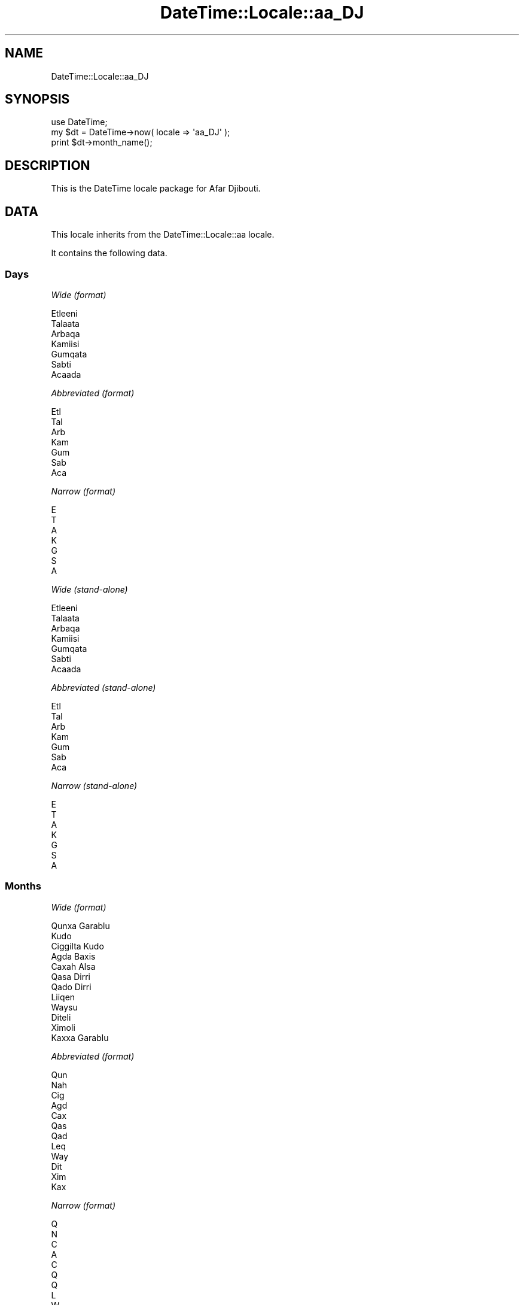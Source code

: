 .\" Automatically generated by Pod::Man 2.27 (Pod::Simple 3.28)
.\"
.\" Standard preamble:
.\" ========================================================================
.de Sp \" Vertical space (when we can't use .PP)
.if t .sp .5v
.if n .sp
..
.de Vb \" Begin verbatim text
.ft CW
.nf
.ne \\$1
..
.de Ve \" End verbatim text
.ft R
.fi
..
.\" Set up some character translations and predefined strings.  \*(-- will
.\" give an unbreakable dash, \*(PI will give pi, \*(L" will give a left
.\" double quote, and \*(R" will give a right double quote.  \*(C+ will
.\" give a nicer C++.  Capital omega is used to do unbreakable dashes and
.\" therefore won't be available.  \*(C` and \*(C' expand to `' in nroff,
.\" nothing in troff, for use with C<>.
.tr \(*W-
.ds C+ C\v'-.1v'\h'-1p'\s-2+\h'-1p'+\s0\v'.1v'\h'-1p'
.ie n \{\
.    ds -- \(*W-
.    ds PI pi
.    if (\n(.H=4u)&(1m=24u) .ds -- \(*W\h'-12u'\(*W\h'-12u'-\" diablo 10 pitch
.    if (\n(.H=4u)&(1m=20u) .ds -- \(*W\h'-12u'\(*W\h'-8u'-\"  diablo 12 pitch
.    ds L" ""
.    ds R" ""
.    ds C` ""
.    ds C' ""
'br\}
.el\{\
.    ds -- \|\(em\|
.    ds PI \(*p
.    ds L" ``
.    ds R" ''
.    ds C`
.    ds C'
'br\}
.\"
.\" Escape single quotes in literal strings from groff's Unicode transform.
.ie \n(.g .ds Aq \(aq
.el       .ds Aq '
.\"
.\" If the F register is turned on, we'll generate index entries on stderr for
.\" titles (.TH), headers (.SH), subsections (.SS), items (.Ip), and index
.\" entries marked with X<> in POD.  Of course, you'll have to process the
.\" output yourself in some meaningful fashion.
.\"
.\" Avoid warning from groff about undefined register 'F'.
.de IX
..
.nr rF 0
.if \n(.g .if rF .nr rF 1
.if (\n(rF:(\n(.g==0)) \{
.    if \nF \{
.        de IX
.        tm Index:\\$1\t\\n%\t"\\$2"
..
.        if !\nF==2 \{
.            nr % 0
.            nr F 2
.        \}
.    \}
.\}
.rr rF
.\"
.\" Accent mark definitions (@(#)ms.acc 1.5 88/02/08 SMI; from UCB 4.2).
.\" Fear.  Run.  Save yourself.  No user-serviceable parts.
.    \" fudge factors for nroff and troff
.if n \{\
.    ds #H 0
.    ds #V .8m
.    ds #F .3m
.    ds #[ \f1
.    ds #] \fP
.\}
.if t \{\
.    ds #H ((1u-(\\\\n(.fu%2u))*.13m)
.    ds #V .6m
.    ds #F 0
.    ds #[ \&
.    ds #] \&
.\}
.    \" simple accents for nroff and troff
.if n \{\
.    ds ' \&
.    ds ` \&
.    ds ^ \&
.    ds , \&
.    ds ~ ~
.    ds /
.\}
.if t \{\
.    ds ' \\k:\h'-(\\n(.wu*8/10-\*(#H)'\'\h"|\\n:u"
.    ds ` \\k:\h'-(\\n(.wu*8/10-\*(#H)'\`\h'|\\n:u'
.    ds ^ \\k:\h'-(\\n(.wu*10/11-\*(#H)'^\h'|\\n:u'
.    ds , \\k:\h'-(\\n(.wu*8/10)',\h'|\\n:u'
.    ds ~ \\k:\h'-(\\n(.wu-\*(#H-.1m)'~\h'|\\n:u'
.    ds / \\k:\h'-(\\n(.wu*8/10-\*(#H)'\z\(sl\h'|\\n:u'
.\}
.    \" troff and (daisy-wheel) nroff accents
.ds : \\k:\h'-(\\n(.wu*8/10-\*(#H+.1m+\*(#F)'\v'-\*(#V'\z.\h'.2m+\*(#F'.\h'|\\n:u'\v'\*(#V'
.ds 8 \h'\*(#H'\(*b\h'-\*(#H'
.ds o \\k:\h'-(\\n(.wu+\w'\(de'u-\*(#H)/2u'\v'-.3n'\*(#[\z\(de\v'.3n'\h'|\\n:u'\*(#]
.ds d- \h'\*(#H'\(pd\h'-\w'~'u'\v'-.25m'\f2\(hy\fP\v'.25m'\h'-\*(#H'
.ds D- D\\k:\h'-\w'D'u'\v'-.11m'\z\(hy\v'.11m'\h'|\\n:u'
.ds th \*(#[\v'.3m'\s+1I\s-1\v'-.3m'\h'-(\w'I'u*2/3)'\s-1o\s+1\*(#]
.ds Th \*(#[\s+2I\s-2\h'-\w'I'u*3/5'\v'-.3m'o\v'.3m'\*(#]
.ds ae a\h'-(\w'a'u*4/10)'e
.ds Ae A\h'-(\w'A'u*4/10)'E
.    \" corrections for vroff
.if v .ds ~ \\k:\h'-(\\n(.wu*9/10-\*(#H)'\s-2\u~\d\s+2\h'|\\n:u'
.if v .ds ^ \\k:\h'-(\\n(.wu*10/11-\*(#H)'\v'-.4m'^\v'.4m'\h'|\\n:u'
.    \" for low resolution devices (crt and lpr)
.if \n(.H>23 .if \n(.V>19 \
\{\
.    ds : e
.    ds 8 ss
.    ds o a
.    ds d- d\h'-1'\(ga
.    ds D- D\h'-1'\(hy
.    ds th \o'bp'
.    ds Th \o'LP'
.    ds ae ae
.    ds Ae AE
.\}
.rm #[ #] #H #V #F C
.\" ========================================================================
.\"
.IX Title "DateTime::Locale::aa_DJ 3"
.TH DateTime::Locale::aa_DJ 3 "2018-08-17" "perl v5.18.2" "User Contributed Perl Documentation"
.\" For nroff, turn off justification.  Always turn off hyphenation; it makes
.\" way too many mistakes in technical documents.
.if n .ad l
.nh
.SH "NAME"
DateTime::Locale::aa_DJ
.SH "SYNOPSIS"
.IX Header "SYNOPSIS"
.Vb 1
\&  use DateTime;
\&
\&  my $dt = DateTime\->now( locale => \*(Aqaa_DJ\*(Aq );
\&  print $dt\->month_name();
.Ve
.SH "DESCRIPTION"
.IX Header "DESCRIPTION"
This is the DateTime locale package for Afar Djibouti.
.SH "DATA"
.IX Header "DATA"
This locale inherits from the DateTime::Locale::aa locale.
.PP
It contains the following data.
.SS "Days"
.IX Subsection "Days"
\fIWide (format)\fR
.IX Subsection "Wide (format)"
.PP
.Vb 7
\&  Etleeni
\&  Talaata
\&  Arbaqa
\&  Kamiisi
\&  Gumqata
\&  Sabti
\&  Acaada
.Ve
.PP
\fIAbbreviated (format)\fR
.IX Subsection "Abbreviated (format)"
.PP
.Vb 7
\&  Etl
\&  Tal
\&  Arb
\&  Kam
\&  Gum
\&  Sab
\&  Aca
.Ve
.PP
\fINarrow (format)\fR
.IX Subsection "Narrow (format)"
.PP
.Vb 7
\&  E
\&  T
\&  A
\&  K
\&  G
\&  S
\&  A
.Ve
.PP
\fIWide (stand-alone)\fR
.IX Subsection "Wide (stand-alone)"
.PP
.Vb 7
\&  Etleeni
\&  Talaata
\&  Arbaqa
\&  Kamiisi
\&  Gumqata
\&  Sabti
\&  Acaada
.Ve
.PP
\fIAbbreviated (stand-alone)\fR
.IX Subsection "Abbreviated (stand-alone)"
.PP
.Vb 7
\&  Etl
\&  Tal
\&  Arb
\&  Kam
\&  Gum
\&  Sab
\&  Aca
.Ve
.PP
\fINarrow (stand-alone)\fR
.IX Subsection "Narrow (stand-alone)"
.PP
.Vb 7
\&  E
\&  T
\&  A
\&  K
\&  G
\&  S
\&  A
.Ve
.SS "Months"
.IX Subsection "Months"
\fIWide (format)\fR
.IX Subsection "Wide (format)"
.PP
.Vb 12
\&  Qunxa Garablu
\&  Kudo
\&  Ciggilta Kudo
\&  Agda Baxis
\&  Caxah Alsa
\&  Qasa Dirri
\&  Qado Dirri
\&  Liiqen
\&  Waysu
\&  Diteli
\&  Ximoli
\&  Kaxxa Garablu
.Ve
.PP
\fIAbbreviated (format)\fR
.IX Subsection "Abbreviated (format)"
.PP
.Vb 12
\&  Qun
\&  Nah
\&  Cig
\&  Agd
\&  Cax
\&  Qas
\&  Qad
\&  Leq
\&  Way
\&  Dit
\&  Xim
\&  Kax
.Ve
.PP
\fINarrow (format)\fR
.IX Subsection "Narrow (format)"
.PP
.Vb 12
\&  Q
\&  N
\&  C
\&  A
\&  C
\&  Q
\&  Q
\&  L
\&  W
\&  D
\&  X
\&  K
.Ve
.PP
\fIWide (stand-alone)\fR
.IX Subsection "Wide (stand-alone)"
.PP
.Vb 12
\&  Qunxa Garablu
\&  Kudo
\&  Ciggilta Kudo
\&  Agda Baxis
\&  Caxah Alsa
\&  Qasa Dirri
\&  Qado Dirri
\&  Liiqen
\&  Waysu
\&  Diteli
\&  Ximoli
\&  Kaxxa Garablu
.Ve
.PP
\fIAbbreviated (stand-alone)\fR
.IX Subsection "Abbreviated (stand-alone)"
.PP
.Vb 12
\&  Qun
\&  Nah
\&  Cig
\&  Agd
\&  Cax
\&  Qas
\&  Qad
\&  Leq
\&  Way
\&  Dit
\&  Xim
\&  Kax
.Ve
.PP
\fINarrow (stand-alone)\fR
.IX Subsection "Narrow (stand-alone)"
.PP
.Vb 12
\&  Q
\&  N
\&  C
\&  A
\&  C
\&  Q
\&  Q
\&  L
\&  W
\&  D
\&  X
\&  K
.Ve
.SS "Quarters"
.IX Subsection "Quarters"
\fIWide (format)\fR
.IX Subsection "Wide (format)"
.PP
.Vb 4
\&  Q1
\&  Q2
\&  Q3
\&  Q4
.Ve
.PP
\fIAbbreviated (format)\fR
.IX Subsection "Abbreviated (format)"
.PP
.Vb 4
\&  Q1
\&  Q2
\&  Q3
\&  Q4
.Ve
.PP
\fINarrow (format)\fR
.IX Subsection "Narrow (format)"
.PP
.Vb 4
\&  1
\&  2
\&  3
\&  4
.Ve
.PP
\fIWide (stand-alone)\fR
.IX Subsection "Wide (stand-alone)"
.PP
.Vb 4
\&  Q1
\&  Q2
\&  Q3
\&  Q4
.Ve
.PP
\fIAbbreviated (stand-alone)\fR
.IX Subsection "Abbreviated (stand-alone)"
.PP
.Vb 4
\&  Q1
\&  Q2
\&  Q3
\&  Q4
.Ve
.PP
\fINarrow (stand-alone)\fR
.IX Subsection "Narrow (stand-alone)"
.PP
.Vb 4
\&  1
\&  2
\&  3
\&  4
.Ve
.SS "Eras"
.IX Subsection "Eras"
\fIWide\fR
.IX Subsection "Wide"
.PP
.Vb 2
\&  BCE
\&  CE
.Ve
.PP
\fIAbbreviated\fR
.IX Subsection "Abbreviated"
.PP
.Vb 2
\&  Yaasuusuk Duma
\&  Yaasuusuk Wadir
.Ve
.PP
\fINarrow\fR
.IX Subsection "Narrow"
.PP
.Vb 2
\&  Yaasuusuk Duma
\&  Yaasuusuk Wadir
.Ve
.SS "Date Formats"
.IX Subsection "Date Formats"
\fIFull\fR
.IX Subsection "Full"
.PP
.Vb 3
\&   2008\-02\-05T18:30:30 = Talaata, Kudo 05, 2008
\&   1995\-12\-22T09:05:02 = Gumqata, Kaxxa Garablu 22, 1995
\&  \-0010\-09\-15T04:44:23 = Sabti, Waysu 15, \-10
.Ve
.PP
\fILong\fR
.IX Subsection "Long"
.PP
.Vb 3
\&   2008\-02\-05T18:30:30 = 05 Kudo 2008
\&   1995\-12\-22T09:05:02 = 22 Kaxxa Garablu 1995
\&  \-0010\-09\-15T04:44:23 = 15 Waysu \-10
.Ve
.PP
\fIMedium\fR
.IX Subsection "Medium"
.PP
.Vb 3
\&   2008\-02\-05T18:30:30 = 05\-Nah\-2008
\&   1995\-12\-22T09:05:02 = 22\-Kax\-1995
\&  \-0010\-09\-15T04:44:23 = 15\-Way\-\-10
.Ve
.PP
\fIShort\fR
.IX Subsection "Short"
.PP
.Vb 3
\&   2008\-02\-05T18:30:30 = 05/02/08
\&   1995\-12\-22T09:05:02 = 22/12/95
\&  \-0010\-09\-15T04:44:23 = 15/09/\-10
.Ve
.PP
\fIDefault\fR
.IX Subsection "Default"
.PP
.Vb 3
\&   2008\-02\-05T18:30:30 = 05\-Nah\-2008
\&   1995\-12\-22T09:05:02 = 22\-Kax\-1995
\&  \-0010\-09\-15T04:44:23 = 15\-Way\-\-10
.Ve
.SS "Time Formats"
.IX Subsection "Time Formats"
\fIFull\fR
.IX Subsection "Full"
.PP
.Vb 3
\&   2008\-02\-05T18:30:30 = 6:30:30 carra UTC
\&   1995\-12\-22T09:05:02 = 9:05:02 saaku UTC
\&  \-0010\-09\-15T04:44:23 = 4:44:23 saaku UTC
.Ve
.PP
\fILong\fR
.IX Subsection "Long"
.PP
.Vb 3
\&   2008\-02\-05T18:30:30 = 6:30:30 carra UTC
\&   1995\-12\-22T09:05:02 = 9:05:02 saaku UTC
\&  \-0010\-09\-15T04:44:23 = 4:44:23 saaku UTC
.Ve
.PP
\fIMedium\fR
.IX Subsection "Medium"
.PP
.Vb 3
\&   2008\-02\-05T18:30:30 = 6:30:30 carra
\&   1995\-12\-22T09:05:02 = 9:05:02 saaku
\&  \-0010\-09\-15T04:44:23 = 4:44:23 saaku
.Ve
.PP
\fIShort\fR
.IX Subsection "Short"
.PP
.Vb 3
\&   2008\-02\-05T18:30:30 = 6:30 carra
\&   1995\-12\-22T09:05:02 = 9:05 saaku
\&  \-0010\-09\-15T04:44:23 = 4:44 saaku
.Ve
.PP
\fIDefault\fR
.IX Subsection "Default"
.PP
.Vb 3
\&   2008\-02\-05T18:30:30 = 6:30:30 carra
\&   1995\-12\-22T09:05:02 = 9:05:02 saaku
\&  \-0010\-09\-15T04:44:23 = 4:44:23 saaku
.Ve
.SS "Datetime Formats"
.IX Subsection "Datetime Formats"
\fIFull\fR
.IX Subsection "Full"
.PP
.Vb 3
\&   2008\-02\-05T18:30:30 = Talaata, Kudo 05, 2008 6:30:30 carra UTC
\&   1995\-12\-22T09:05:02 = Gumqata, Kaxxa Garablu 22, 1995 9:05:02 saaku UTC
\&  \-0010\-09\-15T04:44:23 = Sabti, Waysu 15, \-10 4:44:23 saaku UTC
.Ve
.PP
\fILong\fR
.IX Subsection "Long"
.PP
.Vb 3
\&   2008\-02\-05T18:30:30 = 05 Kudo 2008 6:30:30 carra UTC
\&   1995\-12\-22T09:05:02 = 22 Kaxxa Garablu 1995 9:05:02 saaku UTC
\&  \-0010\-09\-15T04:44:23 = 15 Waysu \-10 4:44:23 saaku UTC
.Ve
.PP
\fIMedium\fR
.IX Subsection "Medium"
.PP
.Vb 3
\&   2008\-02\-05T18:30:30 = 05\-Nah\-2008 6:30:30 carra
\&   1995\-12\-22T09:05:02 = 22\-Kax\-1995 9:05:02 saaku
\&  \-0010\-09\-15T04:44:23 = 15\-Way\-\-10 4:44:23 saaku
.Ve
.PP
\fIShort\fR
.IX Subsection "Short"
.PP
.Vb 3
\&   2008\-02\-05T18:30:30 = 05/02/08 6:30 carra
\&   1995\-12\-22T09:05:02 = 22/12/95 9:05 saaku
\&  \-0010\-09\-15T04:44:23 = 15/09/\-10 4:44 saaku
.Ve
.PP
\fIDefault\fR
.IX Subsection "Default"
.PP
.Vb 3
\&   2008\-02\-05T18:30:30 = 05\-Nah\-2008 6:30:30 carra
\&   1995\-12\-22T09:05:02 = 22\-Kax\-1995 9:05:02 saaku
\&  \-0010\-09\-15T04:44:23 = 15\-Way\-\-10 4:44:23 saaku
.Ve
.SS "Available Formats"
.IX Subsection "Available Formats"
\fId (d)\fR
.IX Subsection "d (d)"
.PP
.Vb 3
\&   2008\-02\-05T18:30:30 = 5
\&   1995\-12\-22T09:05:02 = 22
\&  \-0010\-09\-15T04:44:23 = 15
.Ve
.PP
\fIEEEd (d \s-1EEE\s0)\fR
.IX Subsection "EEEd (d EEE)"
.PP
.Vb 3
\&   2008\-02\-05T18:30:30 = 5 Tal
\&   1995\-12\-22T09:05:02 = 22 Gum
\&  \-0010\-09\-15T04:44:23 = 15 Sab
.Ve
.PP
\fIHm (H:mm)\fR
.IX Subsection "Hm (H:mm)"
.PP
.Vb 3
\&   2008\-02\-05T18:30:30 = 18:30
\&   1995\-12\-22T09:05:02 = 9:05
\&  \-0010\-09\-15T04:44:23 = 4:44
.Ve
.PP
\fIhm (h:mm a)\fR
.IX Subsection "hm (h:mm a)"
.PP
.Vb 3
\&   2008\-02\-05T18:30:30 = 6:30 carra
\&   1995\-12\-22T09:05:02 = 9:05 saaku
\&  \-0010\-09\-15T04:44:23 = 4:44 saaku
.Ve
.PP
\fIHms (H:mm:ss)\fR
.IX Subsection "Hms (H:mm:ss)"
.PP
.Vb 3
\&   2008\-02\-05T18:30:30 = 18:30:30
\&   1995\-12\-22T09:05:02 = 9:05:02
\&  \-0010\-09\-15T04:44:23 = 4:44:23
.Ve
.PP
\fIhms (h:mm:ss a)\fR
.IX Subsection "hms (h:mm:ss a)"
.PP
.Vb 3
\&   2008\-02\-05T18:30:30 = 6:30:30 carra
\&   1995\-12\-22T09:05:02 = 9:05:02 saaku
\&  \-0010\-09\-15T04:44:23 = 4:44:23 saaku
.Ve
.PP
\fIM (L)\fR
.IX Subsection "M (L)"
.PP
.Vb 3
\&   2008\-02\-05T18:30:30 = 2
\&   1995\-12\-22T09:05:02 = 12
\&  \-0010\-09\-15T04:44:23 = 9
.Ve
.PP
\fIMd (M\-d)\fR
.IX Subsection "Md (M-d)"
.PP
.Vb 3
\&   2008\-02\-05T18:30:30 = 2\-5
\&   1995\-12\-22T09:05:02 = 12\-22
\&  \-0010\-09\-15T04:44:23 = 9\-15
.Ve
.PP
\fIMEd (E, M\-d)\fR
.IX Subsection "MEd (E, M-d)"
.PP
.Vb 3
\&   2008\-02\-05T18:30:30 = Tal, 2\-5
\&   1995\-12\-22T09:05:02 = Gum, 12\-22
\&  \-0010\-09\-15T04:44:23 = Sab, 9\-15
.Ve
.PP
\fI\s-1MMM \s0(\s-1LLL\s0)\fR
.IX Subsection "MMM (LLL)"
.PP
.Vb 3
\&   2008\-02\-05T18:30:30 = Nah
\&   1995\-12\-22T09:05:02 = Kax
\&  \-0010\-09\-15T04:44:23 = Way
.Ve
.PP
\fIMMMd (\s-1MMM\s0 d)\fR
.IX Subsection "MMMd (MMM d)"
.PP
.Vb 3
\&   2008\-02\-05T18:30:30 = Nah 5
\&   1995\-12\-22T09:05:02 = Kax 22
\&  \-0010\-09\-15T04:44:23 = Way 15
.Ve
.PP
\fIMMMEd (E \s-1MMM\s0 d)\fR
.IX Subsection "MMMEd (E MMM d)"
.PP
.Vb 3
\&   2008\-02\-05T18:30:30 = Tal Nah 5
\&   1995\-12\-22T09:05:02 = Gum Kax 22
\&  \-0010\-09\-15T04:44:23 = Sab Way 15
.Ve
.PP
\fIMMMMd (\s-1MMMM\s0 d)\fR
.IX Subsection "MMMMd (MMMM d)"
.PP
.Vb 3
\&   2008\-02\-05T18:30:30 = Kudo 5
\&   1995\-12\-22T09:05:02 = Kaxxa Garablu 22
\&  \-0010\-09\-15T04:44:23 = Waysu 15
.Ve
.PP
\fIMMMMEd (E \s-1MMMM\s0 d)\fR
.IX Subsection "MMMMEd (E MMMM d)"
.PP
.Vb 3
\&   2008\-02\-05T18:30:30 = Tal Kudo 5
\&   1995\-12\-22T09:05:02 = Gum Kaxxa Garablu 22
\&  \-0010\-09\-15T04:44:23 = Sab Waysu 15
.Ve
.PP
\fIms (mm:ss)\fR
.IX Subsection "ms (mm:ss)"
.PP
.Vb 3
\&   2008\-02\-05T18:30:30 = 30:30
\&   1995\-12\-22T09:05:02 = 05:02
\&  \-0010\-09\-15T04:44:23 = 44:23
.Ve
.PP
\fIy (y)\fR
.IX Subsection "y (y)"
.PP
.Vb 3
\&   2008\-02\-05T18:30:30 = 2008
\&   1995\-12\-22T09:05:02 = 1995
\&  \-0010\-09\-15T04:44:23 = \-10
.Ve
.PP
\fIyM (y\-M)\fR
.IX Subsection "yM (y-M)"
.PP
.Vb 3
\&   2008\-02\-05T18:30:30 = 2008\-2
\&   1995\-12\-22T09:05:02 = 1995\-12
\&  \-0010\-09\-15T04:44:23 = \-10\-9
.Ve
.PP
\fIyMEd (\s-1EEE,\s0 y\-M-d)\fR
.IX Subsection "yMEd (EEE, y-M-d)"
.PP
.Vb 3
\&   2008\-02\-05T18:30:30 = Tal, 2008\-2\-5
\&   1995\-12\-22T09:05:02 = Gum, 1995\-12\-22
\&  \-0010\-09\-15T04:44:23 = Sab, \-10\-9\-15
.Ve
.PP
\fIyMMM (y \s-1MMM\s0)\fR
.IX Subsection "yMMM (y MMM)"
.PP
.Vb 3
\&   2008\-02\-05T18:30:30 = 2008 Nah
\&   1995\-12\-22T09:05:02 = 1995 Kax
\&  \-0010\-09\-15T04:44:23 = \-10 Way
.Ve
.PP
\fIyMMMEd (\s-1EEE,\s0 y \s-1MMM\s0 d)\fR
.IX Subsection "yMMMEd (EEE, y MMM d)"
.PP
.Vb 3
\&   2008\-02\-05T18:30:30 = Tal, 2008 Nah 5
\&   1995\-12\-22T09:05:02 = Gum, 1995 Kax 22
\&  \-0010\-09\-15T04:44:23 = Sab, \-10 Way 15
.Ve
.PP
\fIyMMMM (y \s-1MMMM\s0)\fR
.IX Subsection "yMMMM (y MMMM)"
.PP
.Vb 3
\&   2008\-02\-05T18:30:30 = 2008 Kudo
\&   1995\-12\-22T09:05:02 = 1995 Kaxxa Garablu
\&  \-0010\-09\-15T04:44:23 = \-10 Waysu
.Ve
.PP
\fIyQ (y Q)\fR
.IX Subsection "yQ (y Q)"
.PP
.Vb 3
\&   2008\-02\-05T18:30:30 = 2008 1
\&   1995\-12\-22T09:05:02 = 1995 4
\&  \-0010\-09\-15T04:44:23 = \-10 3
.Ve
.PP
\fIyQQQ (y \s-1QQQ\s0)\fR
.IX Subsection "yQQQ (y QQQ)"
.PP
.Vb 3
\&   2008\-02\-05T18:30:30 = 2008 Q1
\&   1995\-12\-22T09:05:02 = 1995 Q4
\&  \-0010\-09\-15T04:44:23 = \-10 Q3
.Ve
.PP
\fIyyQ (Q yy)\fR
.IX Subsection "yyQ (Q yy)"
.PP
.Vb 3
\&   2008\-02\-05T18:30:30 = 1 08
\&   1995\-12\-22T09:05:02 = 4 95
\&  \-0010\-09\-15T04:44:23 = 3 \-10
.Ve
.SS "Miscellaneous"
.IX Subsection "Miscellaneous"
\fIPrefers 24 hour time?\fR
.IX Subsection "Prefers 24 hour time?"
.PP
No
.PP
\fILocal first day of the week\fR
.IX Subsection "Local first day of the week"
.PP
Sabti
.SH "SUPPORT"
.IX Header "SUPPORT"
See DateTime::Locale.
.SH "AUTHOR"
.IX Header "AUTHOR"
Dave Rolsky <autarch@urth.org>
.SH "COPYRIGHT"
.IX Header "COPYRIGHT"
Copyright (c) 2008 David Rolsky. All rights reserved. This program is
free software; you can redistribute it and/or modify it under the same
terms as Perl itself.
.PP
This module was generated from data provided by the \s-1CLDR\s0 project, see
the \s-1LICENSE\s0.cldr in this distribution for details on the \s-1CLDR\s0 data's
license.
